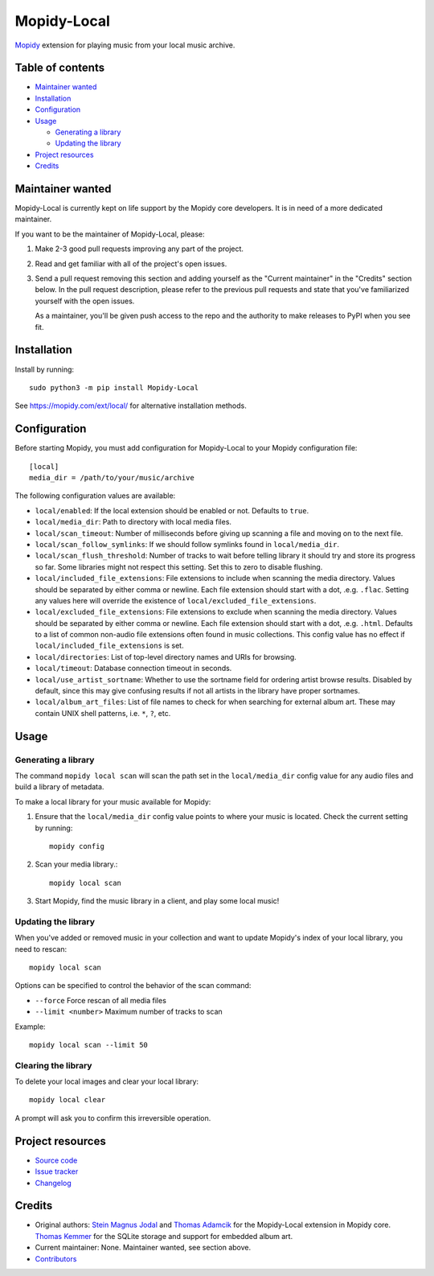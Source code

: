 ************
Mopidy-Local
************

.. image:: https://img.shields.io/pypi/v/Mopidy-Local
    :target: https://pypi.org/project/Mopidy-Local/
    :alt: Latest PyPI version

.. image:: https://img.shields.io/circleci/build/gh/mopidy/mopidy-local
    :target: https://circleci.com/gh/mopidy/mopidy-local
    :alt: CircleCI build status

.. image:: https://img.shields.io/codecov/c/gh/mopidy/mopidy-local
    :target: https://codecov.io/gh/mopidy/mopidy-local
    :alt: Test coverage

`Mopidy`_ extension for playing music from your local music archive.

.. _Mopidy: https://www.mopidy.com/


Table of contents
=================

- `Maintainer wanted`_
- Installation_
- Configuration_
- Usage_

  - `Generating a library`_
  - `Updating the library`_

- `Project resources`_
- Credits_


Maintainer wanted
=================

Mopidy-Local is currently kept on life support by the Mopidy core
developers. It is in need of a more dedicated maintainer.

If you want to be the maintainer of Mopidy-Local, please:

1. Make 2-3 good pull requests improving any part of the project.

2. Read and get familiar with all of the project's open issues.

3. Send a pull request removing this section and adding yourself as the
   "Current maintainer" in the "Credits" section below. In the pull request
   description, please refer to the previous pull requests and state that
   you've familiarized yourself with the open issues.

   As a maintainer, you'll be given push access to the repo and the authority to
   make releases to PyPI when you see fit.


Installation
============

Install by running::

    sudo python3 -m pip install Mopidy-Local

See https://mopidy.com/ext/local/ for alternative installation methods.


Configuration
=============

Before starting Mopidy, you must add configuration for
Mopidy-Local to your Mopidy configuration file::

    [local]
    media_dir = /path/to/your/music/archive

The following configuration values are available:

- ``local/enabled``: If the local extension should be enabled or not.
  Defaults to ``true``.

- ``local/media_dir``: Path to directory with local media files.

- ``local/scan_timeout``: Number of milliseconds before giving up scanning a
  file and moving on to the next file.

- ``local/scan_follow_symlinks``: If we should follow symlinks found in
  ``local/media_dir``.

- ``local/scan_flush_threshold``: Number of tracks to wait before telling
  library it should try and store its progress so far. Some libraries might not
  respect this setting. Set this to zero to disable flushing.

- ``local/included_file_extensions``: File extensions to include when scanning
  the media directory. Values should be separated by either comma or newline.
  Each file extension should start with a dot, .e.g. ``.flac``. Setting any
  values here will override the existence of ``local/excluded_file_extensions``.

- ``local/excluded_file_extensions``: File extensions to exclude when scanning
  the media directory. Values should be separated by either comma or newline.
  Each file extension should start with a dot, .e.g. ``.html``. Defaults to a
  list of common non-audio file extensions often found in music collections.
  This config value has no effect if ``local/included_file_extensions`` is set.

- ``local/directories``: List of top-level directory names and URIs
  for browsing.

- ``local/timeout``: Database connection timeout in seconds.

- ``local/use_artist_sortname``: Whether to use the sortname field for
  ordering artist browse results. Disabled by default, since this may
  give confusing results if not all artists in the library have proper
  sortnames.

- ``local/album_art_files``: List of file names to check for when searching
  for external album art. These may contain UNIX shell patterns,
  i.e. ``*``, ``?``, etc.


Usage
=====


Generating a library
--------------------

The command ``mopidy local scan`` will scan the path set in the
``local/media_dir`` config value for any audio files and build a
library of metadata.

To make a local library for your music available for Mopidy:

#. Ensure that the ``local/media_dir`` config value points to where your
   music is located. Check the current setting by running::

    mopidy config

#. Scan your media library.::

    mopidy local scan

#. Start Mopidy, find the music library in a client, and play some local music!


Updating the library
--------------------

When you've added or removed music in your collection and want to update
Mopidy's index of your local library, you need to rescan::

    mopidy local scan

Options can be specified to control the behavior of the scan command:

- ``--force`` Force rescan of all media files
- ``--limit <number>`` Maximum number of tracks to scan

Example::

    mopidy local scan --limit 50

Clearing the library
--------------------

To delete your local images and clear your local library::

    mopidy local clear

A prompt will ask you to confirm this irreversible operation.


Project resources
=================

- `Source code <https://github.com/mopidy/mopidy-local>`_
- `Issue tracker <https://github.com/mopidy/mopidy-local/issues>`_
- `Changelog <https://github.com/mopidy/mopidy-local/blob/master/CHANGELOG.rst>`_


Credits
=======

- Original authors:
  `Stein Magnus Jodal <https://github.com/jodal>`__ and
  `Thomas Adamcik <https://github.com/adamcik>`__ for the Mopidy-Local extension in Mopidy core.
  `Thomas Kemmer <https://github.com/tkem>`__ for the SQLite storage and support for embedded album art.
- Current maintainer: None. Maintainer wanted, see section above.
- `Contributors <https://github.com/mopidy/mopidy-local/graphs/contributors>`_
